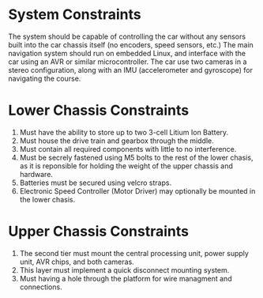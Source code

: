 * System Constraints
  The system should be capable of controlling the car without any
  sensors built into the car chassis itself (no encoders, speed sensors,
  etc.) The main navigation system should run on embedded Linux, and
  interface with the car using an AVR or similar microcontroller. The
  car use two cameras in a stereo configuration, along
  with an IMU (accelerometer and gyroscope) for navigating the course.

* Lower Chassis Constraints
  1. Must have the ability to store up to two 3-cell Litium Ion Battery.
  2. Must house the drive train and gearbox through the middle.
  3. Must contain all required components with little to no interference.
  4. Must be secrely fastened using M5 bolts to the rest of the lower chasis, as it is reponsible for holding the weight of the upper chassis and hardware.
  5. Batteries must be secured using velcro straps.
  6. Electronic Speed Controller (Motor Driver) may optionally be mounted in the lower chasis.

* Upper Chassis Constraints
  1. The second tier must mount the central processing unit, power supply unit, AVR chips, and both cameras.
  2. This layer must implement a quick disconnect mounting system.
  3. Must having a hole through the platform for wire managment and connections.
  
